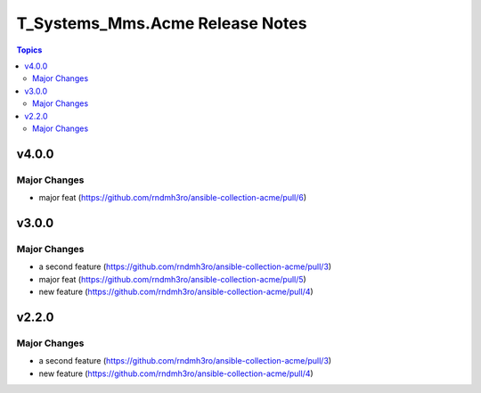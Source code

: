 ================================
T_Systems_Mms.Acme Release Notes
================================

.. contents:: Topics


v4.0.0
======

Major Changes
-------------

- major feat (https://github.com/rndmh3ro/ansible-collection-acme/pull/6)

v3.0.0
======

Major Changes
-------------

- a second feature (https://github.com/rndmh3ro/ansible-collection-acme/pull/3)
- major feat (https://github.com/rndmh3ro/ansible-collection-acme/pull/5)
- new feature (https://github.com/rndmh3ro/ansible-collection-acme/pull/4)

v2.2.0
======

Major Changes
-------------

- a second feature (https://github.com/rndmh3ro/ansible-collection-acme/pull/3)
- new feature (https://github.com/rndmh3ro/ansible-collection-acme/pull/4)

